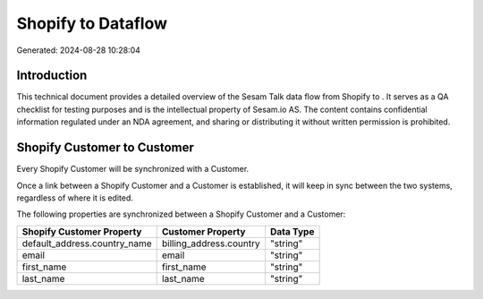 ====================
Shopify to  Dataflow
====================

Generated: 2024-08-28 10:28:04

Introduction
------------

This technical document provides a detailed overview of the Sesam Talk data flow from Shopify to . It serves as a QA checklist for testing purposes and is the intellectual property of Sesam.io AS. The content contains confidential information regulated under an NDA agreement, and sharing or distributing it without written permission is prohibited.

Shopify Customer to  Customer
-----------------------------
Every Shopify Customer will be synchronized with a  Customer.

Once a link between a Shopify Customer and a  Customer is established, it will keep in sync between the two systems, regardless of where it is edited.

The following properties are synchronized between a Shopify Customer and a  Customer:

.. list-table::
   :header-rows: 1

   * - Shopify Customer Property
     -  Customer Property
     -  Data Type
   * - default_address.country_name
     - billing_address.country
     - "string"
   * - email
     - email
     - "string"
   * - first_name
     - first_name
     - "string"
   * - last_name
     - last_name
     - "string"

